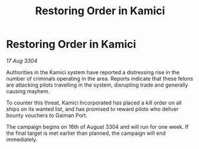 :PROPERTIES:
:ID:       2b4b8de6-c605-476d-8c02-63c1bf8d9cf0
:END:
#+title: Restoring Order in Kamici
#+filetags: :galnet:

* Restoring Order in Kamici

/17 Aug 3304/

Authorities in the Kamici system have reported a distressing rise in the number of criminals operating in the area. Reports indicate that these felons are attacking pilots travelling in the system, disrupting trade and generally causing mayhem. 

To counter this threat, Kamici Incorporated has placed a kill order on all ships on its wanted list, and has promised to reward pilots who deliver bounty vouchers to Gaiman Port. 

The campaign begins on 16th of August 3304 and will run for one week. If the final target is met earlier than planned, the campaign will end immediately.
